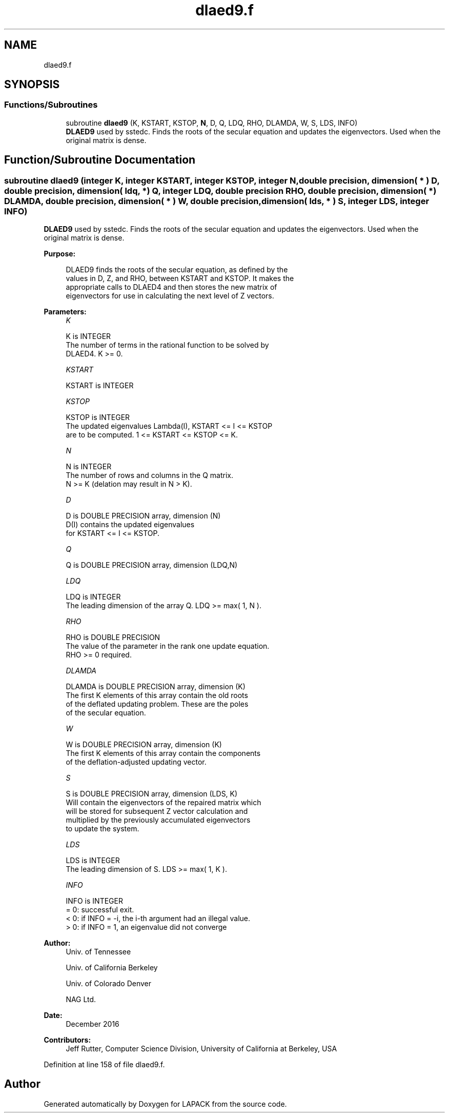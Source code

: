 .TH "dlaed9.f" 3 "Tue Nov 14 2017" "Version 3.8.0" "LAPACK" \" -*- nroff -*-
.ad l
.nh
.SH NAME
dlaed9.f
.SH SYNOPSIS
.br
.PP
.SS "Functions/Subroutines"

.in +1c
.ti -1c
.RI "subroutine \fBdlaed9\fP (K, KSTART, KSTOP, \fBN\fP, D, Q, LDQ, RHO, DLAMDA, W, S, LDS, INFO)"
.br
.RI "\fBDLAED9\fP used by sstedc\&. Finds the roots of the secular equation and updates the eigenvectors\&. Used when the original matrix is dense\&. "
.in -1c
.SH "Function/Subroutine Documentation"
.PP 
.SS "subroutine dlaed9 (integer K, integer KSTART, integer KSTOP, integer N, double precision, dimension( * ) D, double precision, dimension( ldq, * ) Q, integer LDQ, double precision RHO, double precision, dimension( * ) DLAMDA, double precision, dimension( * ) W, double precision, dimension( lds, * ) S, integer LDS, integer INFO)"

.PP
\fBDLAED9\fP used by sstedc\&. Finds the roots of the secular equation and updates the eigenvectors\&. Used when the original matrix is dense\&.  
.PP
\fBPurpose: \fP
.RS 4

.PP
.nf
 DLAED9 finds the roots of the secular equation, as defined by the
 values in D, Z, and RHO, between KSTART and KSTOP.  It makes the
 appropriate calls to DLAED4 and then stores the new matrix of
 eigenvectors for use in calculating the next level of Z vectors.
.fi
.PP
 
.RE
.PP
\fBParameters:\fP
.RS 4
\fIK\fP 
.PP
.nf
          K is INTEGER
          The number of terms in the rational function to be solved by
          DLAED4.  K >= 0.
.fi
.PP
.br
\fIKSTART\fP 
.PP
.nf
          KSTART is INTEGER
.fi
.PP
.br
\fIKSTOP\fP 
.PP
.nf
          KSTOP is INTEGER
          The updated eigenvalues Lambda(I), KSTART <= I <= KSTOP
          are to be computed.  1 <= KSTART <= KSTOP <= K.
.fi
.PP
.br
\fIN\fP 
.PP
.nf
          N is INTEGER
          The number of rows and columns in the Q matrix.
          N >= K (delation may result in N > K).
.fi
.PP
.br
\fID\fP 
.PP
.nf
          D is DOUBLE PRECISION array, dimension (N)
          D(I) contains the updated eigenvalues
          for KSTART <= I <= KSTOP.
.fi
.PP
.br
\fIQ\fP 
.PP
.nf
          Q is DOUBLE PRECISION array, dimension (LDQ,N)
.fi
.PP
.br
\fILDQ\fP 
.PP
.nf
          LDQ is INTEGER
          The leading dimension of the array Q.  LDQ >= max( 1, N ).
.fi
.PP
.br
\fIRHO\fP 
.PP
.nf
          RHO is DOUBLE PRECISION
          The value of the parameter in the rank one update equation.
          RHO >= 0 required.
.fi
.PP
.br
\fIDLAMDA\fP 
.PP
.nf
          DLAMDA is DOUBLE PRECISION array, dimension (K)
          The first K elements of this array contain the old roots
          of the deflated updating problem.  These are the poles
          of the secular equation.
.fi
.PP
.br
\fIW\fP 
.PP
.nf
          W is DOUBLE PRECISION array, dimension (K)
          The first K elements of this array contain the components
          of the deflation-adjusted updating vector.
.fi
.PP
.br
\fIS\fP 
.PP
.nf
          S is DOUBLE PRECISION array, dimension (LDS, K)
          Will contain the eigenvectors of the repaired matrix which
          will be stored for subsequent Z vector calculation and
          multiplied by the previously accumulated eigenvectors
          to update the system.
.fi
.PP
.br
\fILDS\fP 
.PP
.nf
          LDS is INTEGER
          The leading dimension of S.  LDS >= max( 1, K ).
.fi
.PP
.br
\fIINFO\fP 
.PP
.nf
          INFO is INTEGER
          = 0:  successful exit.
          < 0:  if INFO = -i, the i-th argument had an illegal value.
          > 0:  if INFO = 1, an eigenvalue did not converge
.fi
.PP
 
.RE
.PP
\fBAuthor:\fP
.RS 4
Univ\&. of Tennessee 
.PP
Univ\&. of California Berkeley 
.PP
Univ\&. of Colorado Denver 
.PP
NAG Ltd\&. 
.RE
.PP
\fBDate:\fP
.RS 4
December 2016 
.RE
.PP
\fBContributors: \fP
.RS 4
Jeff Rutter, Computer Science Division, University of California at Berkeley, USA 
.RE
.PP

.PP
Definition at line 158 of file dlaed9\&.f\&.
.SH "Author"
.PP 
Generated automatically by Doxygen for LAPACK from the source code\&.
